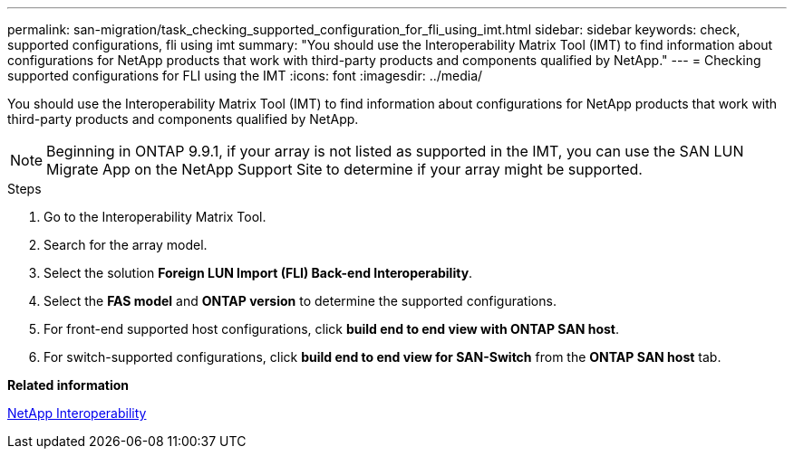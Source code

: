 ---
permalink: san-migration/task_checking_supported_configuration_for_fli_using_imt.html
sidebar: sidebar
keywords: check, supported configurations, fli using imt
summary: "You should use the Interoperability Matrix Tool (IMT) to find information about configurations for NetApp products that work with third-party products and components qualified by NetApp."
---
= Checking supported configurations for FLI using the IMT
:icons: font
:imagesdir: ../media/

[.lead]
You should use the Interoperability Matrix Tool (IMT) to find information about configurations for NetApp products that work with third-party products and components qualified by NetApp.

[NOTE]
====
Beginning in ONTAP 9.9.1, if your array is not listed as supported in the IMT, you can use the SAN LUN Migrate App on the NetApp Support Site to determine if your array might be supported.
====

.Steps
. Go to the Interoperability Matrix Tool.
. Search for the array model.
. Select the solution *Foreign LUN Import (FLI) Back-end Interoperability*.
. Select the *FAS model* and *ONTAP version* to determine the supported configurations.
. For front-end supported host configurations, click *build end to end view with ONTAP SAN host*.
. For switch-supported configurations, click *build end to end view for SAN-Switch* from the *ONTAP SAN host* tab.

*Related information*

https://mysupport.netapp.com/NOW/products/interoperability[NetApp Interoperability]
